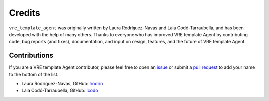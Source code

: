 Credits
=======

``vre_template_agent`` was originally written by Laura Rodríguez-Navas and Laia Codó-Tarraubella,
and has been developed with the help of many others. Thanks to everyone who has
improved VRE template Agent by contributing code, bug reports (and fixes),
documentation, and input on design, features, and the future of VRE template Agent.

Contributions
-------------

If you are a VRE template Agent contributor, please feel free to
open an `issue <https://github.com/inab/vre_template_agent/issues/new>`_ or
submit a `pull request <https://github.com/inab/vre_template_agent/pulls>`_
to add your name to the bottom of the list.

- Laura Rodríguez-Navas, GitHub: `lrodrin <https://github.com/lrodrin>`_
- Laia Codó-Tarraubella, GitHub: `lcodo <https://github.com/lcodo>`_
